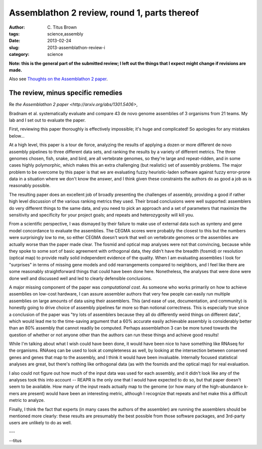 Assemblathon 2 review, round 1, parts thereof
#############################################

:author: C\. Titus Brown
:tags: science,assembly
:date: 2013-02-24
:slug: 2013-assemblathon-review-i
:category: science

**Note: this is the general part of the submitted review; I left out
the things that I expect might change if revisions are made.**

Also see `Thoughts on the Assemblathon 2 paper
<thoughts-on-assemblathon-2.html>`__.

The review, minus specific remedies
-----------------------------------

Re `the Assemblathon 2 paper <http://arxiv.org/abs/1301.5406>`,

Bradnam et al. systematically evaluate and compare 43 de novo genome
assemblies of 3 organisms from 21 teams.  My lab and I set out to
evaluate the paper.

First, reviewing this paper thoroughly is effectively impossible; it's
huge and complicated!  So apologies for any mistakes below...

At a high level, this paper is a tour de force, analyzing the results
of applying a dozen or more different de novo assembly pipelines to
three different data sets, and ranking the results by a variety of
different metrics.  The three genomes chosen, fish, snake, and bird,
are all vertebrate genomes, so they're large and repeat-ridden, and in
some cases highly polymorphic, which makes this an extra challenging
(but realistic) set of assembly problems.  The major problem to be
overcome by this paper is that we are evaluating fuzzy heuristic-laden
software against fuzzy error-prone data in a situation where we don't
know the answer, and I think given these constraints the authors do as
good a job as is reasonably possible.

The resulting paper does an excellent job of broadly presenting the
challenges of assembly, providing a good if rather high level
discussion of the various ranking metrics they used.  Their broad
conclusions were well supported: assemblers do very different things
to the same data, and you need to pick an approach and a set of
parameters that maximize the sensitivity and specificity for your
project goals; and repeats and heterozygosity will kill you.

From a scientific perspective, I was dismayed by their failure to make
use of external data such as synteny and gene model concordance to
evaluate the assemblies.  The CEGMA scores were probably the closest
to this but the numbers were surprisingly low to me, so either CEGMA
doesn't work that well on vertebrate genomes or the assemblies are
actually worse than the paper made clear. The fosmid and optical map
analyses were not that convincing, because while they spoke to some
sort of basic agreement with orthogonal data, they didn't have the
breadth (fosmid) or resolution (optical map) to provide really solid
independent evidence of the quality.  When I am evaluating assemblies
I look for "surprises" in terms of missing gene models and odd
rearrangements compared to neighbors, and I feel like there are some
reasonably straightforward things that could have been done here.
Nonetheless, the analyses that were done were done well and discussed
well and led to clearly defensible conclusions.

A major missing component of the paper was *computational cost*.  As
someone who works primarily on how to achieve assemblies on low-cost
hardware, I can assure assembler authors that very few people can
easily run multiple assemblies on large amounts of data using their
assemblers.  This (and ease of use, documentation, and community) is
honestly going to drive choice of assembly pipelines far more so than
notional correctness.  This is especially true since a conclusion of
the paper was "try lots of assemblers because they all do differently
weird things on different data", which would lead me to the
time-saving argument that a 60% accurate easily achievable assembly is
considerably better than an 80% assembly that cannot readily be
computed.  Perhaps assemblathon 3 can be more tuned towards the
question of whether or not anyone other than the authors can run these
things and achieve good results!

While I'm talking about what I wish could have been done, it would
have been nice to have something like RNAseq for the organisms.
RNAseq can be used to look at completeness as well, by looking at the
intersection between conserved genes and genes that map to the
assembly, and I think it would have been invaluable.  Internally
focused statistical analyses are great, but there's nothing like
orthogonal data (as with the fosmids and the optical map) for real
evaluation.

I also could not figure out how much of the input data was used for
each assembly, and it didn't look like any of the analyses took this
into account -- REAPR is the only one that I would have expected to do
so, but that paper doesn't seem to be available.  How many of the
input reads actually map to the genome (or how many of the
high-abundance k-mers are present) would have been an interesting
metric, although I recognize that repeats and het make this a
difficult metric to analyze.

Finally, I think the fact that experts (in many cases the authors of
the assembler) are running the assemblers should be mentioned more
clearly: these results are presumably the best possible from those
software packages, and 3rd-party users are unlikely to do as well.

---

--titus
